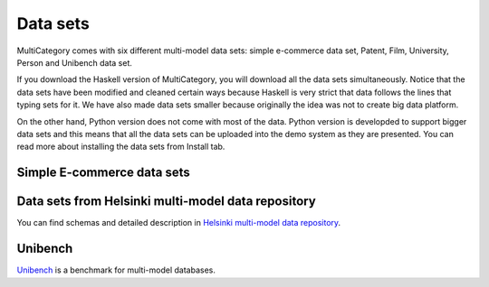 Data sets
===========

MultiCategory comes with six different multi-model data sets: simple e-commerce data set, Patent, Film, University, Person and Unibench data set.

If you download the Haskell version of MultiCategory, you will download all the data sets simultaneously. Notice that the data sets have been modified and cleaned certain ways
because Haskell is very strict that data follows the lines that typing sets for it. We have also made data sets smaller because originally the idea was not to create big data platform.

On the other hand, Python version does not come with most of the data. Python version is developded to support bigger data sets and this means that all the data sets can be uploaded 
into the demo system as they are presented. You can read more about installing the data sets from Install tab.

Simple E-commerce data sets
----------------------------


Data sets from Helsinki multi-model data repository
---------------------------------------------------
You can find schemas and detailed description in `Helsinki multi-model data repository <https://www.helsinki.fi/en/researchgroups/unified-database-management-systems-udbms/helsinki-multi-model-dataset-repository>`_.


Unibench
---------

`Unibench <https://github.com/HY-UDBMS/UniBench/releases>`_ is a benchmark for multi-model databases.